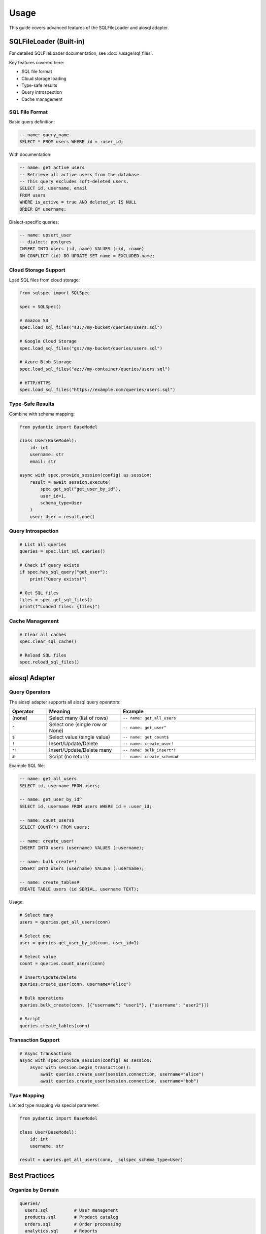 =====
Usage
=====

This guide covers advanced features of the SQLFileLoader and aiosql adapter.

SQLFileLoader (Built-in)
=========================

For detailed SQLFileLoader documentation, see :doc:`/usage/sql_files`.

Key features covered here:

- SQL file format
- Cloud storage loading
- Type-safe results
- Query introspection
- Cache management

SQL File Format
---------------

Basic query definition:

.. code-block:: sql

   -- name: query_name
   SELECT * FROM users WHERE id = :user_id;

With documentation:

.. code-block:: sql

   -- name: get_active_users
   -- Retrieve all active users from the database.
   -- This query excludes soft-deleted users.
   SELECT id, username, email
   FROM users
   WHERE is_active = true AND deleted_at IS NULL
   ORDER BY username;

Dialect-specific queries:

.. code-block:: sql

   -- name: upsert_user
   -- dialect: postgres
   INSERT INTO users (id, name) VALUES (:id, :name)
   ON CONFLICT (id) DO UPDATE SET name = EXCLUDED.name;

Cloud Storage Support
---------------------

Load SQL files from cloud storage:

.. code-block:: python

   from sqlspec import SQLSpec

   spec = SQLSpec()

   # Amazon S3
   spec.load_sql_files("s3://my-bucket/queries/users.sql")

   # Google Cloud Storage
   spec.load_sql_files("gs://my-bucket/queries/users.sql")

   # Azure Blob Storage
   spec.load_sql_files("az://my-container/queries/users.sql")

   # HTTP/HTTPS
   spec.load_sql_files("https://example.com/queries/users.sql")

Type-Safe Results
-----------------

Combine with schema mapping:

.. code-block:: python

   from pydantic import BaseModel

   class User(BaseModel):
       id: int
       username: str
       email: str

   async with spec.provide_session(config) as session:
       result = await session.execute(
           spec.get_sql("get_user_by_id"),
           user_id=1,
           schema_type=User
       )
       user: User = result.one()

Query Introspection
-------------------

.. code-block:: python

   # List all queries
   queries = spec.list_sql_queries()

   # Check if query exists
   if spec.has_sql_query("get_user"):
       print("Query exists!")

   # Get SQL files
   files = spec.get_sql_files()
   print(f"Loaded files: {files}")

Cache Management
----------------

.. code-block:: python

   # Clear all caches
   spec.clear_sql_cache()

   # Reload SQL files
   spec.reload_sql_files()

aiosql Adapter
==============

Query Operators
---------------

The aiosql adapter supports all aiosql query operators:

.. list-table::
   :header-rows: 1
   :widths: 15 30 55

   * - Operator
     - Meaning
     - Example
   * - (none)
     - Select many (list of rows)
     - ``-- name: get_all_users``
   * - ``^``
     - Select one (single row or None)
     - ``-- name: get_user^``
   * - ``$``
     - Select value (single value)
     - ``-- name: get_count$``
   * - ``!``
     - Insert/Update/Delete
     - ``-- name: create_user!``
   * - ``*!``
     - Insert/Update/Delete many
     - ``-- name: bulk_insert*!``
   * - ``#``
     - Script (no return)
     - ``-- name: create_schema#``

Example SQL file:

.. code-block:: sql

   -- name: get_all_users
   SELECT id, username FROM users;

   -- name: get_user_by_id^
   SELECT id, username FROM users WHERE id = :user_id;

   -- name: count_users$
   SELECT COUNT(*) FROM users;

   -- name: create_user!
   INSERT INTO users (username) VALUES (:username);

   -- name: bulk_create*!
   INSERT INTO users (username) VALUES (:username);

   -- name: create_tables#
   CREATE TABLE users (id SERIAL, username TEXT);

Usage:

.. code-block:: python

   # Select many
   users = queries.get_all_users(conn)

   # Select one
   user = queries.get_user_by_id(conn, user_id=1)

   # Select value
   count = queries.count_users(conn)

   # Insert/Update/Delete
   queries.create_user(conn, username="alice")

   # Bulk operations
   queries.bulk_create(conn, [{"username": "user1"}, {"username": "user2"}])

   # Script
   queries.create_tables(conn)

Transaction Support
-------------------

.. code-block:: python

   # Async transactions
   async with spec.provide_session(config) as session:
       async with session.begin_transaction():
           await queries.create_user(session.connection, username="alice")
           await queries.create_user(session.connection, username="bob")

Type Mapping
------------

Limited type mapping via special parameter:

.. code-block:: python

   from pydantic import BaseModel

   class User(BaseModel):
       id: int
       username: str

   result = queries.get_all_users(conn, _sqlspec_schema_type=User)

Best Practices
==============

Organize by Domain
------------------

.. code-block:: text

   queries/
     users.sql          # User management
     products.sql       # Product catalog
     orders.sql         # Order processing
     analytics.sql      # Reports

Use Clear Query Names
---------------------

.. code-block:: sql

   -- Good
   -- name: get_active_users_by_role
   -- name: create_order_with_items

   -- Bad
   -- name: query1
   -- name: get_data

Document Complex Queries
-------------------------

.. code-block:: sql

   -- name: calculate_inventory
   -- Calculate current inventory accounting for pending orders.
   -- Returns items below reorder threshold.
   SELECT
       p.id,
       p.current_stock - COALESCE(SUM(oi.quantity), 0) as available
   FROM products p
   LEFT JOIN order_items oi ON p.id = oi.product_id
   WHERE available < p.reorder_point;

Use Parameters
--------------

.. code-block:: sql

   -- Good: Safe from SQL injection
   -- name: get_user_by_email
   SELECT * FROM users WHERE email = :email;

   -- Bad: Never do this
   SELECT * FROM users WHERE email = '{email}';

See Also
========

- :doc:`/usage/sql_files` - Complete SQL file loader guide
- :doc:`quickstart` - Get started quickly
- :doc:`migration` - Using aiosql files with SQLSpec
- :doc:`api` - API reference
